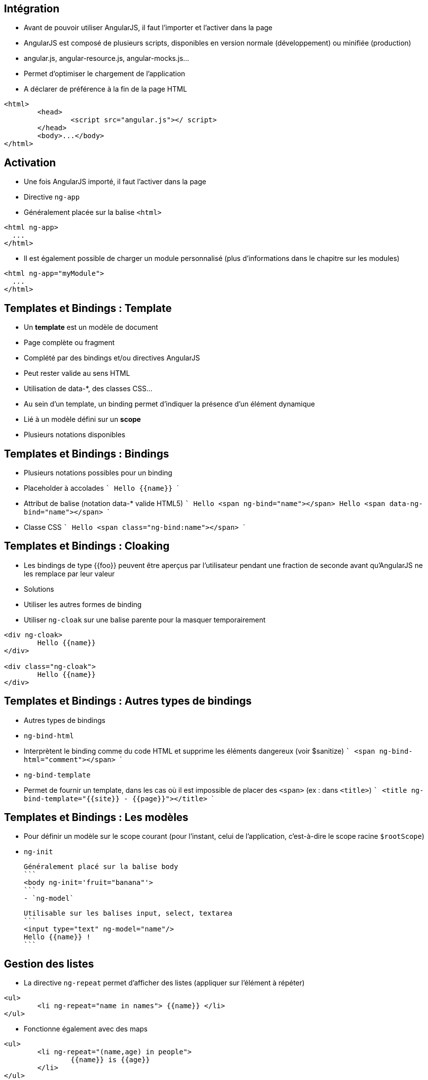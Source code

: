 ## Intégration
- Avant de pouvoir utiliser AngularJS, il faut l'importer et l'activer dans la page
- AngularJS est composé de plusieurs scripts, disponibles en version normale (développement) ou minifiée (production)
  - angular.js, angular-resource.js, angular-mocks.js...
  - Permet d'optimiser le chargement de l'application
- A déclarer de préférence à la fin de la page HTML

```
<html>
	<head>
		<script src="angular.js"></ script>
	</head>
	<body>...</body>
</html>
```



## Activation
- Une fois AngularJS importé, il faut l'activer dans la page
  - Directive `ng-app`
  - Généralement placée sur la balise `<html>`

```
<html ng-app>
  ...
</html>
```

- Il est également possible de charger un module personnalisé (plus d'informations dans le chapitre sur les modules)

```
<html ng-app="myModule">
  ...
</html>
```



## Templates et Bindings : Template
- Un *template* est un modèle de document
  - Page complète ou fragment
  - Complété par des bindings et/ou directives AngularJS
  - Peut rester valide au sens HTML
    - Utilisation de data-*, des classes CSS...
- Au sein d'un template, un binding permet d'indiquer la présence d'un élément dynamique
  - Lié à un modèle défini sur un *scope*
  - Plusieurs notations disponibles



## Templates et Bindings : Bindings
- Plusieurs notations possibles pour un binding
  - Placeholder à accolades
  ```
  Hello {{name}}
  ```
  - Attribut de balise (notation data-* valide HTML5)
  ```
  Hello <span ng-bind="name"></span>
  Hello <span data-ng-bind="name"></span>
  ```
  - Classe CSS
  ```
  Hello <span class="ng-bind:name"></span>
  ```



## Templates et Bindings : Cloaking
- Les bindings de type {{foo}} peuvent être aperçus par l'utilisateur pendant une fraction de seconde avant qu'AngularJS ne les remplace par leur valeur
- Solutions
  - Utiliser les autres formes de binding
  - Utiliser `ng-cloak` sur une balise parente pour la masquer temporairement
  
```
<div ng-cloak>
	Hello {{name}}
</div>

<div class="ng-cloak">
	Hello {{name}}
</div>
```



## Templates et Bindings : Autres types de bindings
- Autres types de bindings
  - `ng-bind-html`
    - Interprètent le binding comme du code HTML et supprime les éléments dangereux (voir $sanitize)
    ```
    <span ng-bind-html="comment"></span>
    ```
  - `ng-bind-template`
    - Permet de fournir un template, dans les cas où il est impossible de placer des `<span>` (ex : dans `<title>`)
    ```
    <title ng-bind-template="{{site}} - {{page}}"></title>
    ```



## Templates et Bindings : Les modèles
- Pour définir un modèle sur le scope courant (pour l'instant, celui de l'application, c'est-à-dire le scope racine `$rootScope`)
  - `ng-init`
  
  Généralement placé sur la balise body
  ```
  <body ng-init='fruit="banana"'>
  ```
  - `ng-model`
  
  Utilisable sur les balises input, select, textarea
  ```
  <input type="text" ng-model="name"/>
  Hello {{name}} !
  ```



## Gestion des listes
- La directive `ng-repeat` permet d'afficher des listes (appliquer sur l'élément à répéter)
```
<ul>
	<li ng-repeat="name in names"> {{name}} </li>
</ul>
```
- Fonctionne également avec des maps
```
<ul>
	<li ng-repeat="(name,age) in people">
		{{name}} is {{age}}
	</li>
</ul>
```



## Gestion des listes
- La boucle expose différentes variables
  - `$index` (nombre) : index de l'élément courant (0..N-1)
  - `$first` (booléen) : si c'est le premier élément
  - `$middle` (booléen) : si c'est un élément intermédiaire
  - `$last` (booléen) : si c'est le dernier élément
- Exemple : combinaison avec `ng-show` / `ng-hide`
```
<span ng-repeat="name in ['you','me','them']">
    {{name}} 
	<span ng-hide="$last">,</span>
</span>
// you, me, them
```



## Filtres
- Un filtre permet d'altérer la valeur d'un binding
- AngularJS en fournit un certain nombre, et il est possible de développer ses propres filtres
  - lowercase, uppercase, 
  - number, date, currency
  - filter, limitTo, orderBy
  - json
- Syntaxe
```
{{ expression | filtre1 | filtre2:param1:param2 }}
```



## Filtres
<br/>
```
<ul ng-init="people=[{name:'you'},{name:'me'},{name:'them'}]">
	<li ng-repeat="p in people | orderBy:'name'">
		{{p.name | uppercase}}
	</li>
</ul>
```
<figure>
    <img src="ressources/images/uppercase.png" width="10%" style="position: absolute; top: 180px; right: 0; border: 1px solid black;"/>
</figure>

```
<input type="text" ng-model="nameFilter"/>
<ul ng-init="names=['you','me','them']">
	<li ng-repeat="name in names | filter:nameFilter">
		{{name}}
	</li>
</ul>
```
<figure>
    <img src="ressources/images/sansFiltre.png" width="20%" style="display: block; float: left; margin: 0 100px; width: 25%; border: 1px solid black;"/>
</figure>

<figure>
    <img src="ressources/images/avecFiltre.png" width="20%" style="display: block; float: left; margin: 0 100px; width: 25%; border: 1px solid black;"/>
</figure>



## Quelques directives utiles (1/3)
- `ng-switch`
  - Ajout d'une structure DOM parmi plusieurs possibles en fonction d'une expression.
  - La directive s'appuie sur le pattern on/when/default
- `ng-if`
  - Ajout ou suppression d'une partie du DOM en fonction d'une expression
  - A la différence des directives `ng-show` / `ng-hide`, les éléments HTML sont recréés plutôt simplement masqués
- `ng-include`
  - Compilation et ajout d'un fragment HTML externe



## Quelques directives utiles (2/3)
- `ng-show` / `ng-hide`
  - Affiche ou masque l'élément en fonction d'une expression
- `ng-href` / `ng-src`
  - Garantissent que les attributs href et src incorporant des placeholders {{foo}} seront bien calculés avant d'être utilisables
- `ng-style`
  - Applique un style CSS à l'élément, sous la forme d'une map de propriétés : ng-style="myStyle" myStyle = {color:'red', margin:0}



## Quelques directives utiles (3/3)
- `ng-class`
  - `ng-class-even` / `ng-class-odd` (dans un `ng-repeat`)
  - Modifient la classe CSS de l'élément

tp1


[NOTE.speaker]
--
http://plnkr.co/edit/HHEk8Tg0C0UVKoxg01E6
--
